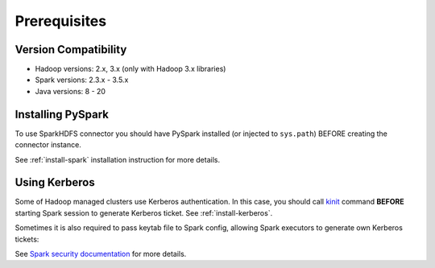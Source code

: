 .. _spark-hdfs-prerequisites:

Prerequisites
=============

Version Compatibility
---------------------

* Hadoop versions: 2.x, 3.x  (only with Hadoop 3.x libraries)
* Spark versions: 2.3.x - 3.5.x
* Java versions: 8 - 20

Installing PySpark
------------------

To use SparkHDFS connector you should have PySpark installed (or injected to ``sys.path``)
BEFORE creating the connector instance.

See :ref:`install-spark` installation instruction for more details.

Using Kerberos
--------------

Some of Hadoop managed clusters use Kerberos authentication. In this case, you should call `kinit <https://web.mit.edu/kerberos/krb5-1.12/doc/user/user_commands/kinit.html>`_ command
**BEFORE** starting Spark session to generate Kerberos ticket. See :ref:`install-kerberos`.

Sometimes it is also required to pass keytab file to Spark config, allowing Spark executors to generate own Kerberos tickets:

.. tabs::

    .. code-tab:: python Spark 3

        SparkSession.builder
            .option("spark.kerberos.access.hadoopFileSystems", "hdfs://namenode1.domain.com:9820,hdfs://namenode2.domain.com:9820")
            .option("spark.kerberos.principal", "user")
            .option("spark.kerberos.keytab", "/path/to/keytab")
            .gerOrCreate()

    .. code-tab:: python Spark 2

        SparkSession.builder
            .option("spark.yarn.access.hadoopFileSystems", "hdfs://namenode1.domain.com:9820,hdfs://namenode2.domain.com:9820")
            .option("spark.yarn.principal", "user")
            .option("spark.yarn.keytab", "/path/to/keytab")
            .gerOrCreate()

See `Spark security documentation <https://spark.apache.org/docs/latest/security.html#kerberos>`_
for more details.
